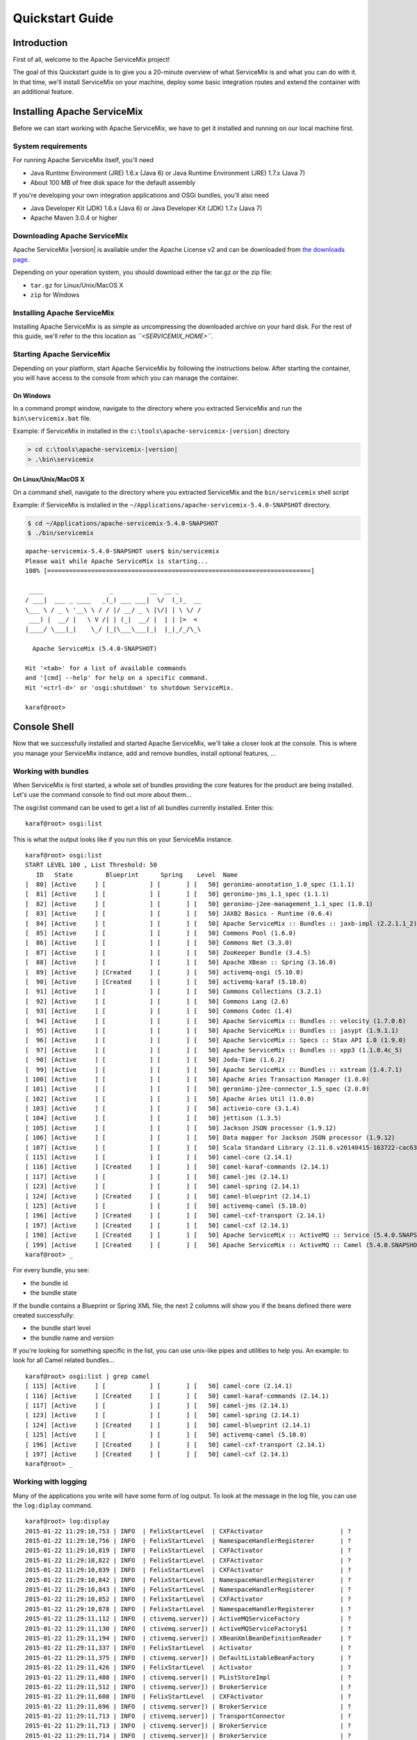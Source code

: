 ################
Quickstart Guide
################

Introduction
============

First of all, welcome to the Apache ServiceMix project!

The goal of this Quickstart guide is to give you a 20-minute overview of what ServiceMix is and what you can do with
it. In that time, we'll install ServiceMix on your machine, deploy some basic integration routes and extend the
container with an additional feature.


Installing Apache ServiceMix
============================

Before we can start working with Apache ServiceMix, we have to get it installed and running on our local machine first.

System requirements
-------------------

For running Apache ServiceMix itself, you'll need

* Java Runtime Environment (JRE) 1.6.x (Java 6) or
  Java Runtime Environment (JRE) 1.7.x (Java 7)
* About 100 MB of free disk space for the default assembly

If you're developing your own integration applications and OSGi bundles, you'll also need

* Java Developer Kit (JDK) 1.6.x (Java 6) or
  Java Developer Kit (JDK) 1.7.x (Java 7)
* Apache Maven 3.0.4 or higher


Downloading Apache ServiceMix
-----------------------------

Apache ServiceMix |version| is available under the Apache License v2 and can be downloaded from
`the downloads page <http://servicemix.apache.org/downloads.html/>`_.

Depending on your operation system, you should download either the tar.gz or the zip file:

* ``tar.gz`` for Linux/Unix/MacOS X
* ``zip`` for Windows

Installing Apache ServiceMix
----------------------------

Installing Apache ServiceMix is as simple as uncompressing the downloaded archive on your hard disk.  For the rest of
this guide, we'll refer to the this location as *``<SERVICEMIX_HOME>``*.

Starting Apache ServiceMix
--------------------------

Depending on your platform, start Apache ServiceMix by following the instructions below.  After starting the container,
you will have access to the console from which you can manage the container.

On Windows
~~~~~~~~~~

In a command prompt window, navigate to the directory where you extracted ServiceMix and run the ``bin\servicemix.bat``
file.

Example: if ServiceMix in installed in the ``c:\tools\apache-servicemix-|version|`` directory

.. code-block:: bat

   > cd c:\tools\apache-servicemix-|version|
   > .\bin\servicemix

.. image:: images/quickstart/start-windows.png

On Linux/Unix/MacOS X
~~~~~~~~~~~~~~~~~~~~~

On a command shell, navigate to the directory where you extracted ServiceMix and the ``bin/servicemix`` shell script

Example: if ServiceMix is installed in the ``~/Applications/apache-servicemix-5.4.0-SNAPSHOT`` directory.

.. code-block:: bash

   $ cd ~/Applications/apache-servicemix-5.4.0-SNAPSHOT
   $ ./bin/servicemix

.. rst-class:: terminal

::

   apache-servicemix-5.4.0-SNAPSHOT user$ bin/servicemix
   Please wait while Apache ServiceMix is starting...
   100% [========================================================================]

    ____                  _          __  __ _
   / ___|  ___ _ ____   _(_) ___ ___|  \/  (_)_  __
   \___ \ / _ \ '__\ \ / / |/ __/ _ \ |\/| | \ \/ /
    ___) |  __/ |   \ V /| | (_|  __/ |  | | |>  <
   |____/ \___|_|    \_/ |_|\___\___|_|  |_|_/_/\_\

     Apache ServiceMix (5.4.0-SNAPSHOT)

   Hit '<tab>' for a list of available commands
   and '[cmd] --help' for help on a specific command.
   Hit '<ctrl-d>' or 'osgi:shutdown' to shutdown ServiceMix.

   karaf@root>





Console Shell
=============

Now that we successfully installed and started Apache ServiceMix, we'll take a closer look at the console. This is
where you manage your ServiceMix instance, add and remove bundles, install optional features, ...


Working with bundles
--------------------

When ServiceMix is first started, a whole set of bundles providing the core features for the product are being
installed. Let's use the command console to find out more about them...

The osgi:list command can be used to get a list of all bundles currently installed. Enter this:

::

   karaf@root> osgi:list


This is what the output looks like if you run this on your ServiceMix instance.

.. rst-class:: terminal

::

    karaf@root> osgi:list
    START LEVEL 100 , List Threshold: 50
       ID   State         Blueprint      Spring    Level  Name
    [  80] [Active     ] [            ] [       ] [   50] geronimo-annotation_1.0_spec (1.1.1)
    [  81] [Active     ] [            ] [       ] [   50] geronimo-jms_1.1_spec (1.1.1)
    [  82] [Active     ] [            ] [       ] [   50] geronimo-j2ee-management_1.1_spec (1.0.1)
    [  83] [Active     ] [            ] [       ] [   50] JAXB2 Basics - Runtime (0.6.4)
    [  84] [Active     ] [            ] [       ] [   50] Apache ServiceMix :: Bundles :: jaxb-impl (2.2.1.1_2)
    [  85] [Active     ] [            ] [       ] [   50] Commons Pool (1.6.0)
    [  86] [Active     ] [            ] [       ] [   50] Commons Net (3.3.0)
    [  87] [Active     ] [            ] [       ] [   50] ZooKeeper Bundle (3.4.5)
    [  88] [Active     ] [            ] [       ] [   50] Apache XBean :: Spring (3.16.0)
    [  89] [Active     ] [Created     ] [       ] [   50] activemq-osgi (5.10.0)
    [  90] [Active     ] [Created     ] [       ] [   50] activemq-karaf (5.10.0)
    [  91] [Active     ] [            ] [       ] [   50] Commons Collections (3.2.1)
    [  92] [Active     ] [            ] [       ] [   50] Commons Lang (2.6)
    [  93] [Active     ] [            ] [       ] [   50] Commons Codec (1.4)
    [  94] [Active     ] [            ] [       ] [   50] Apache ServiceMix :: Bundles :: velocity (1.7.0.6)
    [  95] [Active     ] [            ] [       ] [   50] Apache ServiceMix :: Bundles :: jasypt (1.9.1.1)
    [  96] [Active     ] [            ] [       ] [   50] Apache ServiceMix :: Specs :: Stax API 1.0 (1.9.0)
    [  97] [Active     ] [            ] [       ] [   50] Apache ServiceMix :: Bundles :: xpp3 (1.1.0.4c_5)
    [  98] [Active     ] [            ] [       ] [   50] Joda-Time (1.6.2)
    [  99] [Active     ] [            ] [       ] [   50] Apache ServiceMix :: Bundles :: xstream (1.4.7.1)
    [ 100] [Active     ] [            ] [       ] [   50] Apache Aries Transaction Manager (1.0.0)
    [ 101] [Active     ] [            ] [       ] [   50] geronimo-j2ee-connector_1.5_spec (2.0.0)
    [ 102] [Active     ] [            ] [       ] [   50] Apache Aries Util (1.0.0)
    [ 103] [Active     ] [            ] [       ] [   50] activeio-core (3.1.4)
    [ 104] [Active     ] [            ] [       ] [   50] jettison (1.3.5)
    [ 105] [Active     ] [            ] [       ] [   50] Jackson JSON processor (1.9.12)
    [ 106] [Active     ] [            ] [       ] [   50] Data mapper for Jackson JSON processor (1.9.12)
    [ 107] [Active     ] [            ] [       ] [   50] Scala Standard Library (2.11.0.v20140415-163722-cac6383e66)
    [ 115] [Active     ] [            ] [       ] [   50] camel-core (2.14.1)
    [ 116] [Active     ] [Created     ] [       ] [   50] camel-karaf-commands (2.14.1)
    [ 117] [Active     ] [            ] [       ] [   50] camel-jms (2.14.1)
    [ 123] [Active     ] [            ] [       ] [   50] camel-spring (2.14.1)
    [ 124] [Active     ] [Created     ] [       ] [   50] camel-blueprint (2.14.1)
    [ 125] [Active     ] [            ] [       ] [   50] activemq-camel (5.10.0)
    [ 196] [Active     ] [Created     ] [       ] [   50] camel-cxf-transport (2.14.1)
    [ 197] [Active     ] [Created     ] [       ] [   50] camel-cxf (2.14.1)
    [ 198] [Active     ] [Created     ] [       ] [   50] Apache ServiceMix :: ActiveMQ :: Service (5.4.0.SNAPSHOT)
    [ 199] [Active     ] [Created     ] [       ] [   50] Apache ServiceMix :: ActiveMQ :: Camel (5.4.0.SNAPSHOT)
    karaf@root> _


For every bundle, you see:

* the bundle id
* the bundle state

If the bundle contains a Blueprint or Spring XML file, the next 2 columns will show you if the beans defined there were
created successfully:

* the bundle start level
* the bundle name and version

If you're looking for something specific in the list, you can use unix-like pipes and utilities to help you. An example:
to look for all Camel related bundles...

.. rst-class:: terminal

::

    karaf@root> osgi:list | grep camel
    [ 115] [Active     ] [            ] [       ] [   50] camel-core (2.14.1)
    [ 116] [Active     ] [Created     ] [       ] [   50] camel-karaf-commands (2.14.1)
    [ 117] [Active     ] [            ] [       ] [   50] camel-jms (2.14.1)
    [ 123] [Active     ] [            ] [       ] [   50] camel-spring (2.14.1)
    [ 124] [Active     ] [Created     ] [       ] [   50] camel-blueprint (2.14.1)
    [ 125] [Active     ] [            ] [       ] [   50] activemq-camel (5.10.0)
    [ 196] [Active     ] [Created     ] [       ] [   50] camel-cxf-transport (2.14.1)
    [ 197] [Active     ] [Created     ] [       ] [   50] camel-cxf (2.14.1)
    karaf@root> _



Working with logging
--------------------

Many of the applications you write will have some form of log output. To look at the message in the log file, you can
use the ``log:diplay`` command.

.. rst-class:: terminal

::

    karaf@root> log:display
    2015-01-22 11:29:10,753 | INFO  | FelixStartLevel  | CXFActivator                     | ?                                   ? | 138 - org.apache.cxf.cxf-core - 3.0.2 | Adding the extensions from bundle org.apache.cxf.cxf-rt-ws-addr (186) [org.apache.cxf.ws.addressing.policy.AddressingAssertionBuilder, org.apache.cxf.ws.addressing.policy.UsingAddressingAssertionBuilder, org.apache.cxf.ws.addressing.policy.AddressingPolicyInterceptorProvider, org.apache.cxf.ws.addressing.impl.AddressingWSDLExtensionLoader, org.apache.cxf.ws.addressing.WSAddressingFeature$WSAddressingFeatureApplier, org.apache.cxf.ws.addressing.MAPAggregator$MAPAggregatorLoader]
    2015-01-22 11:29:10,756 | INFO  | FelixStartLevel  | NamespaceHandlerRegisterer       | ?                                   ? | 138 - org.apache.cxf.cxf-core - 3.0.2 | Registered blueprint namespace handler for http://cxf.apache.org/ws/addressing
    2015-01-22 11:29:10,819 | INFO  | FelixStartLevel  | CXFActivator                     | ?                                   ? | 138 - org.apache.cxf.cxf-core - 3.0.2 | Adding the extensions from bundle org.apache.cxf.cxf-rt-ws-mex (191) [org.apache.cxf.ws.mex.MEXServerListener]
    2015-01-22 11:29:10,822 | INFO  | FelixStartLevel  | CXFActivator                     | ?                                   ? | 138 - org.apache.cxf.cxf-core - 3.0.2 | Adding the extensions from bundle org.apache.cxf.cxf-rt-ws-security (188) [org.apache.cxf.ws.security.policy.WSSecurityPolicyLoader, org.apache.cxf.ws.security.cache.CacheCleanupListener]
    2015-01-22 11:29:10,839 | INFO  | FelixStartLevel  | CXFActivator                     | ?                                   ? | 138 - org.apache.cxf.cxf-core - 3.0.2 | Adding the extensions from bundle org.apache.cxf.cxf-rt-ws-rm (190) [org.apache.cxf.ws.rm.RMManager, org.apache.cxf.ws.rm.policy.RMPolicyInterceptorProvider, org.apache.cxf.ws.rm.policy.RM10AssertionBuilder, org.apache.cxf.ws.rm.policy.RM12AssertionBuilder, org.apache.cxf.ws.rm.policy.WSRMP12PolicyLoader, org.apache.cxf.ws.rm.policy.MC11PolicyLoader, org.apache.cxf.ws.rm.policy.RSPPolicyLoader]
    2015-01-22 11:29:10,842 | INFO  | FelixStartLevel  | NamespaceHandlerRegisterer       | ?                                   ? | 138 - org.apache.cxf.cxf-core - 3.0.2 | Registered blueprint namespace handler for http://cxf.apache.org/ws/rm/manager
    2015-01-22 11:29:10,843 | INFO  | FelixStartLevel  | NamespaceHandlerRegisterer       | ?                                   ? | 138 - org.apache.cxf.cxf-core - 3.0.2 | Registered blueprint namespace handler for http://schemas.xmlsoap.org/ws/2005/02/rm/policy
    2015-01-22 11:29:10,852 | INFO  | FelixStartLevel  | CXFActivator                     | ?                                   ? | 138 - org.apache.cxf.cxf-core - 3.0.2 | Adding the extensions from bundle org.apache.cxf.cxf-rt-javascript (192) [org.apache.cxf.javascript.JavascriptServerListener]
    2015-01-22 11:29:10,878 | INFO  | FelixStartLevel  | NamespaceHandlerRegisterer       | ?                                   ? | 138 - org.apache.cxf.cxf-core - 3.0.2 | Registered blueprint namespace handler for http://cxf.apache.org/clustering
    2015-01-22 11:29:11,112 | INFO  | ctivemq.server]) | ActiveMQServiceFactory           | ?                                   ? | 89 - org.apache.activemq.activemq-osgi - 5.10.0 | Starting broker amq-broker
    2015-01-22 11:29:11,130 | INFO  | ctivemq.server]) | ActiveMQServiceFactory$1         | ?                                   ? | 78 - org.apache.servicemix.bundles.spring-context - 3.2.9.RELEASE_1 | Refreshing org.apache.activemq.osgi.ActiveMQServiceFactory$1@7ce08f5f: startup date [Thu Jan 22 11:29:11 CET 2015]; root of context hierarchy
    2015-01-22 11:29:11,194 | INFO  | ctivemq.server]) | XBeanXmlBeanDefinitionReader     | ?                                   ? | 76 - org.apache.servicemix.bundles.spring-beans - 3.2.9.RELEASE_1 | Loading XML bean definitions from file [/Applications/apache-servicemix-5.4.0-SNAPSHOT/etc/activemq.xml]
    2015-01-22 11:29:11,337 | INFO  | FelixStartLevel  | Activator                        | ?                                   ? | 115 - org.apache.camel.camel-core - 2.14.1 | Camel activator starting
    2015-01-22 11:29:11,375 | INFO  | ctivemq.server]) | DefaultListableBeanFactory       | ?                                   ? | 76 - org.apache.servicemix.bundles.spring-beans - 3.2.9.RELEASE_1 | Pre-instantiating singletons in org.springframework.beans.factory.support.DefaultListableBeanFactory@551b8762: defining beans [org.apache.activemq.xbean.XBeanBrokerService#0]; root of factory hierarchy
    2015-01-22 11:29:11,426 | INFO  | FelixStartLevel  | Activator                        | ?                                   ? | 115 - org.apache.camel.camel-core - 2.14.1 | Camel activator started
    2015-01-22 11:29:11,488 | INFO  | ctivemq.server]) | PListStoreImpl                   | ?                                   ? | 89 - org.apache.activemq.activemq-osgi - 5.10.0 | PListStore:[/Applications/apache-servicemix-5.4.0-SNAPSHOT/data/amq-broker/amq-broker/tmp_storage] started
    2015-01-22 11:29:11,512 | INFO  | ctivemq.server]) | BrokerService                    | ?                                   ? | 89 - org.apache.activemq.activemq-osgi - 5.10.0 | Using Persistence Adapter: KahaDBPersistenceAdapter[/Applications/apache-servicemix-5.4.0-SNAPSHOT/data/amq-broker/kahadb]
    2015-01-22 11:29:11,608 | INFO  | FelixStartLevel  | CXFActivator                     | ?                                   ? | 138 - org.apache.cxf.cxf-core - 3.0.2 | Adding the extensions from bundle org.apache.camel.camel-cxf-transport (196) [org.apache.camel.component.cxf.transport.CamelTransportFactory]
    2015-01-22 11:29:11,696 | INFO  | ctivemq.server]) | BrokerService                    | ?                                   ? | 89 - org.apache.activemq.activemq-osgi - 5.10.0 | Apache ActiveMQ 5.10.0 (amq-broker, ID:local-61903-1421922551569-0:1) is starting
    2015-01-22 11:29:11,713 | INFO  | ctivemq.server]) | TransportConnector               | ?                                   ? | 89 - org.apache.activemq.activemq-osgi - 5.10.0 | Connector openwire started
    2015-01-22 11:29:11,713 | INFO  | ctivemq.server]) | BrokerService                    | ?                                   ? | 89 - org.apache.activemq.activemq-osgi - 5.10.0 | Apache ActiveMQ 5.10.0 (amq-broker, ID:local-61903-1421922551569-0:1) started
    2015-01-22 11:29:11,714 | INFO  | ctivemq.server]) | BrokerService                    | ?                                   ? | 89 - org.apache.activemq.activemq-osgi - 5.10.0 | For help or more information please see: http://activemq.apache.org
    2015-01-22 11:29:11,729 | INFO  | FelixStartLevel  | GenericResourceManager           | ?                                   ? | 89 - org.apache.activemq.activemq-osgi - 5.10.0 | Resource manager is unrecoverable
    karaf@root> _

If you're only interested in the latest exception in the log file, you can use ``log:display-exception`` instead.

.. rst-class:: terminal

::

    karaf@root> log:display-exception
    org.apache.karaf.shell.console.MultiException: Error installing bundles:
        Unable to install bundle mvn:a.b.c/test/1.2.3
        at org.apache.karaf.shell.console.MultiException.throwIf(MultiException.java:91)
        at org.apache.karaf.shell.osgi.InstallBundle.doExecute(InstallBundle.java:70)[22:org.apache.karaf.shell.osgi:2.4.0]
        at org.apache.karaf.shell.console.OsgiCommandSupport.execute(OsgiCommandSupport.java:38)[20:org.apache.karaf.shell.console:2.4.0]
        at org.apache.felix.gogo.commands.basic.AbstractCommand.execute(AbstractCommand.java:35)[20:org.apache.karaf.shell.console:2.4.0]
        at org.apache.felix.gogo.runtime.CommandProxy.execute(CommandProxy.java:78)[20:org.apache.karaf.shell.console:2.4.0]
        at org.apache.felix.gogo.runtime.Closure.executeCmd(Closure.java:477)[20:org.apache.karaf.shell.console:2.4.0]
        at org.apache.felix.gogo.runtime.Closure.executeStatement(Closure.java:403)[20:org.apache.karaf.shell.console:2.4.0]
        at org.apache.felix.gogo.runtime.Pipe.run(Pipe.java:108)[20:org.apache.karaf.shell.console:2.4.0]
        at org.apache.felix.gogo.runtime.Closure.execute(Closure.java:183)[20:org.apache.karaf.shell.console:2.4.0]
        at org.apache.felix.gogo.runtime.Closure.execute(Closure.java:120)[20:org.apache.karaf.shell.console:2.4.0]
        at org.apache.felix.gogo.runtime.CommandSessionImpl.execute(CommandSessionImpl.java:92)[20:org.apache.karaf.shell.console:2.4.0]
        at org.apache.karaf.shell.console.jline.Console.run(Console.java:196)[20:org.apache.karaf.shell.console:2.4.0]
        at org.apache.karaf.shell.console.jline.DelayedStarted.run(DelayedStarted.java:79)[20:org.apache.karaf.shell.console:2.4.0]
    Caused by: java.lang.Exception: Unable to install bundle mvn:a.b.c/test/1.2.3
        at org.apache.karaf.shell.osgi.InstallBundle.doExecute(InstallBundle.java:45)[22:org.apache.karaf.shell.osgi:2.4.0]
        ... 11 more
    Caused by: org.osgi.framework.BundleException: Unable to cache bundle: mvn:a.b.c/test/1.2.3
        at org.apache.felix.framework.Felix.installBundle(Felix.java:2878)[org.apache.felix.framework-4.4.1.jar:]
        at org.apache.felix.framework.BundleContextImpl.installBundle(BundleContextImpl.java:165)[org.apache.felix.framework-4.4.1.jar:]
        at org.apache.karaf.shell.osgi.InstallBundle.doExecute(InstallBundle.java:43)[22:org.apache.karaf.shell.osgi:2.4.0]
        ... 11 more
    Caused by: java.io.IOException: Error resolving artifact a.b.c:test:jar:1.2.3: Could not find artifact a.b.c:test:jar:1.2.3 in maven.central.repo (http://repo1.maven.org/maven2/)
        at org.ops4j.pax.url.mvn.internal.AetherBasedResolver.resolve(AetherBasedResolver.java:354)[2:org.ops4j.pax.url.mvn:2.1.0]
        at org.ops4j.pax.url.mvn.internal.AetherBasedResolver.resolveFile(AetherBasedResolver.java:312)[2:org.ops4j.pax.url.mvn:2.1.0]
        at org.ops4j.pax.url.mvn.internal.AetherBasedResolver.resolve(AetherBasedResolver.java:296)[2:org.ops4j.pax.url.mvn:2.1.0]
        at org.ops4j.pax.url.mvn.internal.Connection.getInputStream(Connection.java:131)[2:org.ops4j.pax.url.mvn:2.1.0]
        at org.apache.felix.framework.util.SecureAction.getURLConnectionInputStream(SecureAction.java:524)[org.apache.felix.framework-4.4.1.jar:]
        at org.apache.felix.framework.cache.JarRevision.initialize(JarRevision.java:166)[org.apache.felix.framework-4.4.1.jar:]
        at org.apache.felix.framework.cache.JarRevision.<init>(JarRevision.java:77)[org.apache.felix.framework-4.4.1.jar:]
        at org.apache.felix.framework.cache.BundleArchive.createRevisionFromLocation(BundleArchive.java:878)[org.apache.felix.framework-4.4.1.jar:]
        at org.apache.felix.framework.cache.BundleArchive.reviseInternal(BundleArchive.java:550)[org.apache.felix.framework-4.4.1.jar:]
        at org.apache.felix.framework.cache.BundleArchive.<init>(BundleArchive.java:153)[org.apache.felix.framework-4.4.1.jar:]
        at org.apache.felix.framework.cache.BundleCache.create(BundleCache.java:277)[org.apache.felix.framework-4.4.1.jar:]
        at org.apache.felix.framework.Felix.installBundle(Felix.java:2874)[org.apache.felix.framework-4.4.1.jar:]
        ... 13 more

    karaf@root> _


You can also change the log level at runtime by using the ``log:set`` command. You can try these commands on your
instance now by first setting the log level to ``DEBUG`` and then using grep to make sure that you can actually see
the extra logging.

::

    karaf@root> log:set DEBUG
    karaf@root> log:display | grep DEBUG


.. rst-class:: terminal

::

    2015-01-22 11:59:38,962 | DEBUG | heckpoint Worker | MessageDatabase                  | ?                                   ? | 89 - org.apache.activemq.activemq-osgi - 5.10.0 | Checkpoint done.
    2015-01-22 11:59:41,031 | DEBUG | l Console Thread | LoggingCommandSessionListener    | ?                                   ? | 20 - org.apache.karaf.shell.console - 2.4.0 | Command: 'log:tail' returned 'null'
    2015-01-22 11:59:43,989 | DEBUG | heckpoint Worker | MessageDatabase                  | ?                                   ? | 89 - org.apache.activemq.activemq-osgi - 5.10.0 | Checkpoint started.
    2015-01-22 11:59:43,991 | DEBUG | heckpoint Worker | MessageDatabase                  | ?                                   ? | 89 - org.apache.activemq.activemq-osgi - 5.10.0 | Checkpoint done.
    2015-01-22 11:59:44,643 | DEBUG | l Console Thread | LoggingCommandSessionListener    | ?                                   ? | 20 - org.apache.karaf.shell.console - 2.4.0 | Executing command: 'log:display | grep DEBUG'
    2015-01-22 11:59:44,643 | DEBUG | pe-[log:display] | ServiceRecipe                    | ?                                   ? | 17 - org.apache.aries.blueprint.core - 1.4.1 | Retrieving service for bundle org.apache.karaf.shell.console [20] and service registration org.apache.felix.framework.ServiceRegistrationImpl@12ba47ae
    2015-01-22 11:59:44,643 | DEBUG | pe-[grep, DEBUG] | ServiceRecipe                    | ?                                   ? | 17 - org.apache.aries.blueprint.core - 1.4.1 | Retrieving service for bundle org.apache.karaf.shell.console [20] and service registration org.apache.felix.framework.ServiceRegistrationImpl@217576e1
    2015-01-22 11:59:44,644 | DEBUG | pe-[log:display] | ServiceRecipe                    | ?                                   ? | 17 - org.apache.aries.blueprint.core - 1.4.1 | Method entry: getService, args org.apache.karaf.shell.console.commands.BlueprintCommand@27b2eed2
    2015-01-22 11:59:44,644 | DEBUG | pe-[grep, DEBUG] | ServiceRecipe                    | ?                                   ? | 17 - org.apache.aries.blueprint.core - 1.4.1 | Method entry: getService, args org.apache.karaf.shell.console.commands.BlueprintCommand@7cc6ac8b
    2015-01-22 11:59:44,644 | DEBUG | pe-[log:display] | BlueprintContainerImpl           | ?                                   ? | 17 - org.apache.aries.blueprint.core - 1.4.1 | Instantiating component shell-95
    2015-01-22 11:59:44,644 | DEBUG | pe-[grep, DEBUG] | BlueprintContainerImpl           | ?                                   ? | 17 - org.apache.aries.blueprint.core - 1.4.1 | Instantiating component shell-17
    2015-01-22 11:59:44,645 | DEBUG | pe-[log:display] | BlueprintContainerImpl           | ?                                   ? | 17 - org.apache.aries.blueprint.core - 1.4.1 | Instantiating component blueprintBundleContext
    karaf@root> _

Afterwards, revert the log level to its original ``INFO`` value again with ``log:set``.


::

    karaf@root> log:set INFO




...and there's a lot more
-------------------------

These are obviously just a few examples of what the command shell is all about. There are a lot more commands in the
shell to help you deploy, monitor, manage and troubleshoot the applications you're building with ServiceMix.


Routing with Camel
==================

Now that we know how to operate Apache ServiceMix through the shell console, it's time to start using it for what it is
built for. Let's build our very first integration solution with a Camel route and deploy it on ServiceMix.

Our simple scenario
-------------------

In this simple scenario, we're going to move files from an input directory called camel/input to an output directory
called camel/output. To ensure we can keep track of which files get moved, we'll also write a message to the log file
whenever we move a file.

Creating the route
------------------

One of the most simple ways to deploy a new route on ServiceMix, is by defining the route in a Blueprint XML file.

.. code-block:: xml

    <?xml version="1.0" encoding="UTF-8"?>
    <blueprint
        xmlns="http://www.osgi.org/xmlns/blueprint/v1.0.0"
        xmlns:xsi="http://www.w3.org/2001/XMLSchema-instance"
        xsi:schemaLocation="
          http://www.osgi.org/xmlns/blueprint/v1.0.0
          http://www.osgi.org/xmlns/blueprint/v1.0.0/blueprint.xsd">

        <camelContext xmlns="http://camel.apache.org/schema/blueprint">
          <route>
            <from uri="file:camel/input"/>
            <log message="Moving ${file:name} to the output directory"/>
            <to uri="file:camel/output"/>
          </route>
        </camelContext>

    </blueprint>


Deploying the route
-------------------

In order to deploy and start the route, just copy the XML file you created into ServiceMix' deploy directory. The file
will get picked up and deployed by ServiceMix. You will see a camel/input folder appear in your ServiceMix installation
directory and any files you copy into that directory will get moved into the camel/output directory.

If you do a log:display in the shell, you will also see the log output for every file that's been moved.

.. rst-class:: terminal

::

    karaf@root> log:display
    ...
    2015-01-22 13:07:40,400 | INFO  | le://camel/input | route1                           | ?                                   ? | 115 - org.apache.camel.camel-core - 2.14.1 | Moving test.xml to the output directory

    karaf@root> _



Using the shell to manage the route
-----------------------------------

Using ``osgi:list``, you'll notice that your XML file has been transformed into a bundle and that the Blueprint
container has been created to start your Camel route.

.. rst-class:: terminal

::

    karaf@root> osgi:list
    START LEVEL 100 , List Threshold: 50
       ID   State         Blueprint      Spring    Level  Name
     ...
    [ 212] [Active     ] [Created     ] [       ] [   80] quickstart1.xml (0.0.0)
    karaf@root> _


From this output, you also learn that the bundle id for your XML file is 200. This allow you to start and stop the
route whenever necessary. Let's give this a go now...

First, stop the route with

::

    karaf@root> osgi:stop 212

The route is no longer active, so any files you copy into the orders/input folder will remain there for now. As soon as
you restart the route, the pending files will get moving again.

::

    karaf@root> osgi:start 212




Adding ActiveMQ to the 'Mix
===========================

Out-of-the-box, every Apache ServiceMix instance comes with an embedded ActiveMQ JMS broker. This makes it easy to
communicate between Camel routes using persistent messages on the same machine, but it will also enable you to
distribute your routes over multiple instances afterwards for clustering or load-balancing.

Our scenario
------------

In this scenario, we also want to move files between directories. Instead of logging the move directly, we are going
to send an event JMS message onto a queue. Afterwards, we will create a second Camel route to receive the events and
log them.

Moving files and sending event messages
---------------------------------------

The first Blueprint XML file we'll create contains a Camel route that moves the files from activemq/input to the
activemq/output directory. Afterwards, it will generate an event message and send that to an ActiveMQ queue called
*events*.

.. code-block:: xml

    <?xml version="1.0" encoding="UTF-8"?>
    <blueprint
        xmlns="http://www.osgi.org/xmlns/blueprint/v1.0.0"
        xmlns:xsi="http://www.w3.org/2001/XMLSchema-instance"
        xsi:schemaLocation="
          http://www.osgi.org/xmlns/blueprint/v1.0.0
          http://www.osgi.org/xmlns/blueprint/v1.0.0/blueprint.xsd">

        <camelContext xmlns="http://camel.apache.org/schema/blueprint">
          <route>
            <from uri="file:activemq/input"/>
            <to uri="file:activemq/output"/>

            <setBody>
              <simple>
                FileMovedEvent(file: ${file:name}, timestamp: ${date:now:hh:MM:ss.SSS})
              </simple>
            </setBody>
            <to uri="activemq://events" />
          </route>
        </camelContext>
    </blueprint>

Save this file in ServiceMix' deploy folder and use ``osgi:list`` to check on the bundle status as you did with the
simple Camel example. You should now be able to put files in the *activemq/input* directory and see them being moved
to *activemq/output*.

Receiving the event messages
----------------------------

After deploying the first XML file, you're obviously not seeing any events being logged yet. The event messages are
sent to an ActiveMQ queue, but there's nobody to receive the events yet. Let's change that now by creating a second
Blueprint XML file.

.. code-block:: xml

    <?xml version="1.0" encoding="UTF-8"?>
    <blueprint
        xmlns="http://www.osgi.org/xmlns/blueprint/v1.0.0"
        xmlns:xsi="http://www.w3.org/2001/XMLSchema-instance"
        xsi:schemaLocation="
          http://www.osgi.org/xmlns/blueprint/v1.0.0
          http://www.osgi.org/xmlns/blueprint/v1.0.0/blueprint.xsd">

        <camelContext xmlns="http://camel.apache.org/schema/blueprint">
          <route>
            <from uri="activemq://events"/>
            <to uri="log:events"/>
          </route>
        </camelContext>
    </blueprint>


As soon as this second file has been deployed, you'll start seeing the event messages in your ``log:display`` output.



Using the shell to manage the routes
------------------------------------

You can now start and stop both routes from the command shell. The important thing to note here is that you can stop
the event handler route while files are being processed. As soon as you restart that bundle afterwards, you'll receive
the events from all files that have been moved while the route was not running.




Optional features
=================

Everything discussed in the quickstart guide so far is installed out-of-the-box in Apache ServiceMix, but we also have
a lot of optional features that can be installed in the container when necessary.


List of features
----------------

The list of features is available with the features:list command. The overview shows you whether or not the feature is
currently installed, the version and the name of the feature.

.. rst-class:: terminal

::

    karaf@root> features:list
    State         Version            Name                                    Repository                         Description
    [installed  ] [8.1.15.v20140411] pax-jetty                               org.ops4j.pax.web-3.1.2            Provide Jetty engine support
    [uninstalled] [7.0.27.1        ] pax-tomcat                              org.ops4j.pax.web-3.1.2            Provide Tomcat engine support
    [installed  ] [3.1.2           ] pax-http                                org.ops4j.pax.web-3.1.2            Implementation of the OSGI HTTP Service
    [installed  ] [3.1.2           ] pax-http-whiteboard                     org.ops4j.pax.web-3.1.2            Provide HTTP Whiteboard pattern support
    [installed  ] [3.1.2           ] pax-war                                 org.ops4j.pax.web-3.1.2            Provide support of a full WebContainer
    [installed  ] [2.4.0           ] service-security                        karaf-2.4.0                        Services Security for Karaf
    [installed  ] [2.4.0           ] karaf-framework                         karaf-2.4.0                        Karaf core feature
    [installed  ] [2.4.0           ] aries-proxy                             karaf-2.4.0                        Aries Proxy
    [installed  ] [2.4.0           ] aries-blueprint                         karaf-2.4.0                        Aries Blueprint
    [installed  ] [2.4.0           ] features                                karaf-2.4.0                        Karaf Features support
    [installed  ] [2.4.0           ] admin                                   karaf-2.4.0                        Child instance administration
    [installed  ] [2.4.0           ] diagnostic                              karaf-2.4.0                        Diagnostic support
    [installed  ] [2.4.0           ] shell                                   karaf-2.4.0                        Karaf Shell
    [installed  ] [2.4.0           ] deployer                                karaf-2.4.0                        Karaf Deployer
    [uninstalled] [2.4.0           ] wrapper                                 karaf-2.4.0                        Provide OS integration
    [uninstalled] [2.4.0           ] service-wrapper                         karaf-2.4.0                        Provide OS integration (alias to wrapper feature)
    [uninstalled] [2.4.0           ] obr                                     karaf-2.4.0                        Provide OSGi Bundle Repository (OBR) support
    [installed  ] [2.4.0           ] config                                  karaf-2.4.0                        Provide OSGi ConfigAdmin support
    [installed  ] [8.1.10.v20130312] jetty                                   karaf-2.4.0                        Provide Jetty engine support
    [installed  ] [2.4.0           ] http                                    karaf-2.4.0                        Implementation of the OSGi HTTP service
    ...

The full list contains a lot of different features: optional Camel components, features for adding OBR or wrapper
support to Serviceix, a web console, ... Again, you can use things like ``|`` and grep to find the things in the list that
you're interested in.

::

    karaf@root> features:list | grep camel



Example: Web console
--------------------

To get the web console installed in ServiceMix, install the feature from your console.

::

    karaf@root> features:install webconsole

.. rst-class:: terminal

::

    karaf@root> features:list | grep webconsole
    [uninstalled] [2.4.0           ] webconsole                              karaf-2.4.0                        Karaf WebConsole for administration and monitoring
    karaf@root> _


You will now be able to point your browser to http://localhost:8181/system/console and login with user *smx* and password
*smx* to access the web console. From the webconsole, you can also start and stop bundles, install optional features
again, ...